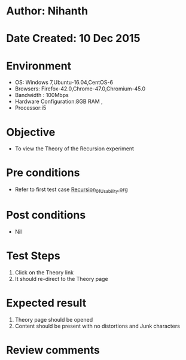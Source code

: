 * Author: Nihanth
* Date Created: 10 Dec 2015
* Environment
  - OS: Windows 7,Ubuntu-16.04,CentOS-6
  - Browsers: Firefox-42.0,Chrome-47.0,Chromium-45.0
  - Bandwidth : 100Mbps
  - Hardware Configuration:8GB RAM , 
  - Processor:i5

* Objective
  - To view the Theory of the Recursion experiment

* Pre conditions
  - Refer to first test case [[https://github.com/Virtual-Labs/problem-solving-iiith/blob/master/test-cases/integration_test-cases/Recursion/Recursion_01_Usability.org][Recursion_01_Usability.org]]

* Post conditions
   - Nil
* Test Steps
  1. Click on the Theory link 
  2. It should re-direct to the Theory page

* Expected result
  1. Theory page should be opened
  2. Content should be present with no distortions and Junk characters

* Review comments


